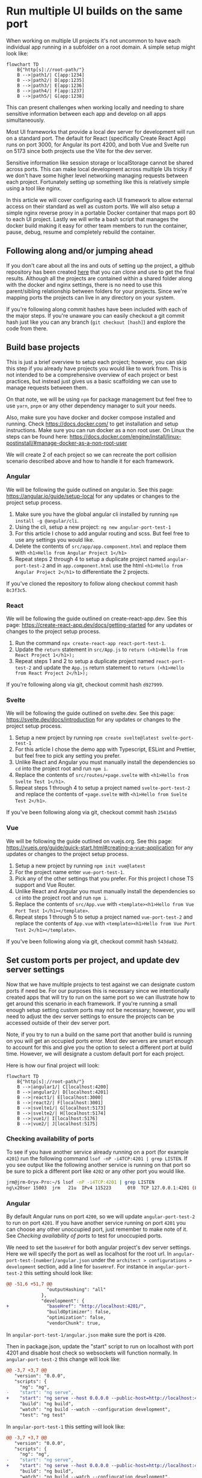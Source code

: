 * Run multiple UI builds on the same port
When working on multiple UI projects it's not uncommon to have each individual app running in a subfolder on a root domain. A simple setup might look like: 

#+begin_src mermaid :file ./assets/example-multi-ui-app-network-structure.png
flowchart TD
    B{"http[s]://root-path/"}
    B -->|path1/| C[app:1234]
    B -->|path2/| D[app:1235]
    B -->|path3/| E[app:1236]
    B -->|path4/| F[app:1237]
    B -->|path5/| G[app:1238]
#+end_src

#+RESULTS:
[[file:./assets/example-multi-ui-app-network-structure.png]]

This can present challenges when working locally and needing to share sensitive information between each app and develop on all apps simultaneously.

Most UI frameworks that provide a local dev server for development will run on a standard port. The default for React (specifically Create React App) runs on port 3000, for Angular its port 4200, and both Vue and Svelte run on 5173 since both projects use the Vite for the dev server.

Sensitive information like session storage or localStorage cannot be shared across ports. This can make local development across multiple UIs tricky if we don't have some higher level networking managing requests between each project. Fortunately setting up something like this is relatively simple using a tool like nginx.

In this article we will cover configuring each UI framework to allow external access on their standard as well as custom ports. We will also setup a simple nginx reverse proxy in a portable Docker container that maps port 80 to each UI project. Lastly we will write a bash script that manages the docker build making it easy for other team members to run the container, pause, debug, resume and completely rebuild the container.

** Following along and/or jumping ahead
If you don't care about all the ins and outs of setting up the project, a github repository has been created [[https://github.com/jeremygooch/ui-shared-port][here]] that you can clone and use to get the final results. Although all the projects are contained within a shared folder along with the docker and nginx settings, there is no need to use this parent/sibling relationship between folders for your projects. Since we're mapping ports the projects can live in any directory on your system.

If you're following along commit hashes have been included with each of the major steps. If you're unaware you can easily checkout a git commit hash just like you can any branch (=git checkout [hash]=) and explore the code from there.

** Build base projects
This is just a brief overview to setup each project; however, you can skip this step if you already have projects you would like to work from. This is not intended to be a comprehensive overview of each project or best practices, but instead just gives us a basic scaffolding we can use to manage requests between them.

On that note, we will be using =npm= for package management but feel free to use =yarn=, =pnpm= or any other dependency manager to suit your needs.

Also, make sure you have docker and docker compose installed and running. Check https://docs.docker.com/ to get installation and setup instructions. Make sure you can run docker as a non root user. On Linux the steps can be found here: https://docs.docker.com/engine/install/linux-postinstall/#manage-docker-as-a-non-root-user

We will create 2 of each project so we can recreate the port collision scenario described above and how to handle it for each framework.

*** Angular
We will be following the guide outlined on angular.io. See this page: https://angular.io/guide/setup-local for any updates or changes to the project setup process.

1. Make sure you have the global angular cli installed by running =npm install -g @angular/cli=.
2. Using the cli, setup a new project: =ng new angular-port-test-1=
3. For this article I chose to add angular routing and scss. But feel free to use any settings you would like.
4. Delete the contents of ~src/app/app.component.html~ and replace them with =<h1>Hello from Angular Project 1</h1>=
5. Repeat steps 2 through 4 to setup a duplicate project named =angular-port-test-2= and in ~app.component.html~ use the html =<h1>Hello from Angular Project 2</h1>= to differentiate the 2 projects.

If you've cloned the repository to follow along checkout commit hash =8c3f3c5=.

*** React
We will be following the guide outlined on create-react-app.dev. See this page: https://create-react-app.dev/docs/getting-started for any updates or changes to the project setup process.

1. Run the command =npx create-react-app react-port-test-1=.
2. Update the =return= statement in ~src/App.js~ to =return (<h1>Hello from React Project 1</h1>);=
3. Repeat steps 1 and 2 to setup a duplicate project named =react-port-test-2= and update the ~App.js~ return statement to =return (<h1>Hello from React Project 2</h1>);=

If you're following along via git, checkout commit hash =d927999=.
*** Svelte
We will be following the guide outlined on svelte.dev. See this page: [[https://svelte.dev/docs/introduction][https://svelte.dev/docs/introduction]] for any updates or changes to the project setup process.

1. Setup a new project by running =npm create svelte@latest svelte-port-test-1=
2. For this article I chose the demo app with Typescript, ESLint and Prettier, but feel free to pick any setting you prefer.
3. Unlike React and Angular you must manually install the dependencies so =cd= into the project root and run =npm i=.
4. Replace the contents of ~src/routes/+page.svelte~ with =<h1>Hello from Svelte Test 1</h1>=.
5. Repeat steps 1 through 4 to setup a project named =svelte-port-test-2= and replace the contents of ~+page.svelte~ with =<h1>Hello from Svelte Test 2</h1>=.

If you've been following along via git, checkout commit hash =2541da5=

*** Vue
We will be following the guide outlined on vuejs.org. See this page: [[https://vuejs.org/guide/quick-start.html#creating-a-vue-application][https://vuejs.org/guide/quick-start.html#creating-a-vue-application]] for any updates or changes to the project setup process.

1. Setup a new project by running =npm init vue@latest=
2. For the project name enter =vue-port-test-1=.
3. Pick any of the other settings that you prefer. For this project I chose TS support and Vue Router.
4. Unlike React and Angular you must manually install the dependencies so =cd= into the project root and run =npm i=.
5. Replace the contents of ~src/App.vue~ with =<template><h1>Hello from Vue Port Test 1</h1></template>=.
6. Repeat steps 1 through 5 to setup a project named =vue-port-test-2= and replace the contents of ~App.vue~ with =<template><h1>Hello from Vue Port Test 2</h1></template>=.

If you've been following along via git, checkout commit hash =543da82=.

** Set custom ports per project, and update dev server settings
Now that we have multiple projects to test against we can designate custom ports if need be. For our purposes this is necessary since we intentionally created apps that will try to run on the same port so we can illustrate how to get around this scenario in each framework. If you're running a small enough setup setting custom ports may not be necessary; however, you will need to adjust the dev server settings to ensure the projects can be accessed outside of their dev server port.

Note, if you try to run a build on the same port that another build is running on you will get an occupied ports error. Most dev servers are smart enough to account for this and give you the option to select a different port at build time. However, we will designate a custom default port for each project.

Here is how our final project will look:
#+begin_src mermaid :file ./assets/final-app-network-structure.png
flowchart TD
    B{"http[s]://root-path/"}
    B -->|angular1/| C[localhost:4200]
    B -->|angular2/| D[localhost:4201]
    B -->|react1/| E[localhost:3000]
    B -->|react2/| F[localhost:3001]
    B -->|svelte1/| G[localhost:5173]
    B -->|svelte2/| H[localhost:5174]
    B -->|vue1/| I[localhost:5176]
    B -->|vue2/| J[localhost:5175]
#+end_src

#+RESULTS:
[[file:./assets/final-app-network-structure.png]]

*** Checking availability of ports
To see if you have another service already running on a port (for example =4201=) run the following command =lsof -nP -i4TCP:4201 | grep LISTEN=. If you see output like the following another service is running on that port so be sure to pick a different port like =4202= or any other port you would like.

#+begin_src bash
jrm@jrm-Oryx-Pro:~/$ lsof -nP -i4TCP:4201 | grep LISTEN
ng\x20ser 15003  jrm   21u  IPv4 115223      0t0  TCP 127.0.0.1:4201 (LISTEN)
#+end_src

*** Angular
By default Angular runs on port =4200=, so we will update =angular-port-test-2= to run on port =4201=. If you have another service running on port =4201= you can choose any other unoccupied port, just remember to make note of it. See [[Checking availability of ports]] to test for unoccupied ports.

We need to set the =baseHref= for both angular project's dev server settings. Here we will specify the port as well as localhost for the root url. In =angular-port-test-[number]/angular.json= under the =architect > configurations > development= section, add a line for =baseHref=. For instance in =angular-port-test-2= this setting should look like:

#+name: angular-port-test-2/angular.json
#+begin_src diff
@@ -51,6 +51,7 @@
               "outputHashing": "all"
             },
             "development": {
+              "baseHref": "http://localhost:4201/",
               "buildOptimizer": false,
               "optimization": false,
               "vendorChunk": true,
#+end_src

In =angular-port-test-1/angular.json= make sure the port is =4200=.

Then in package.json, update the "start" script to run on localhost with port 4201 and disable host check so websockets will function normally. In =angular-port-test-2= this change will look like:

#+name: angular-port-test-2/package.json
#+begin_src diff
@@ -3,7 +3,7 @@
   "version": "0.0.0",
   "scripts": {
     "ng": "ng",
-    "start": "ng serve",
+    "start": "ng serve --host 0.0.0.0 --public-host=http://localhost:4201 --disable-host-check true --port 4201",
     "build": "ng build",
     "watch": "ng build --watch --configuration development",
     "test": "ng test"
#+end_src

In =angular-port-test-1= this setting will look like:
#+name: angular-port-test-1/package.json
#+begin_src diff
@@ -3,7 +3,7 @@
   "version": "0.0.0",
   "scripts": {
     "ng": "ng",
-    "start": "ng serve",
+    "start": "ng serve --host 0.0.0.0 --public-host=http://localhost:4200 --disable-host-check true --port 4200",
     "build": "ng build",
     "watch": "ng build --watch --configuration development",
     "test": "ng test"
#+end_src

Next we will need to ensure our app is aware that it should be running in a subfolder, which is easy enough to do by updating the =index.html='s base ref tag:
#+name: angular-port-test-2/src/index.html
#+begin_src diff
@@ -3,7 +3,7 @@
 <head>
   <meta charset="utf-8">
   <title>AngularPortTest2</title>
-  <base href="/">
+  <base href="/angular2">
   <meta name="viewport" content="width=device-width, initial-scale=1">
   <link rel="icon" type="image/x-icon" href="favicon.ico">
 </head>
#+end_src
For =angular-port-test-1=, this change should look like:
#+name: angular-port-test-1/src/index.html
#+begin_src diff
@@ -3,7 +3,7 @@
 <head>
   <meta charset="utf-8">
   <title>AngularPortTest2</title>
-  <base href="/">
+  <base href="/angular2">
   <meta name="viewport" content="width=device-width, initial-scale=1">
   <link rel="icon" type="image/x-icon" href="favicon.ico">
 </head>
#+end_src

In a dedicated terminal start the =angular-port-test-1= app with =npm start= and in another terminal start the =angular-port-test-2= also with =npm start=. You should not run into any port conflicts and you should see a welcome message at [[http://localhost:4200/]] and [[http://localhost:4201/]] in your browser.

If you've been following along in git, checkout commit hash =8bf6c88=.

*** React
Setting up react for external access on a unique port at a given subfolder is relatively simple. Just create a =.env= file in the root of each react project and update its contents to the following:

#+name: react-port-test-1/.env
#+begin_src diff
@@ -0,0 +1,2 @@
+PORT=3000
+PUBLIC_URL=react1
#+end_src

#+name: react-port-test-2/.env
#+begin_src diff
@@ -0,0 +1,2 @@
+PORT=3001
+PUBLIC_URL=react2
#+end_src

As you can see we'll be using ports 3000 and 3001 for each react app. Again, reference [[Checking availability of ports]] to make sure that each port is available. If you prefer to use a different port for either project, update the =PORT= setting in the =.env= file and make a note of it for later nginx configuration.

In a dedicated terminal start the =react-port-test-1= app with =npm start= and in another terminal start the =react-port-test-2= also with =npm start=. You should not run into any port conflicts and you should see a welcome message at http://localhost:3000/ and http://localhost:3001/ in your browser.

If you've been following along in git, checkout commit hash =2e453ed=.

*** Svelte
In each svelte project we need to update both =package.json= and the =svelte.config.js=, both of which are in the root of each project.

Each =package.json= will look like:
#+name: svelte-port-test-1/package.json
#+begin_src diff
@@ -2,7 +2,7 @@
   "name": "svelte-port-test-1",
   "version": "0.0.1",
   "scripts": {
-    "dev": "vite dev",
+    "dev": "vite dev --port 5173 --host",
     "build": "vite build",
     "preview": "vite preview",
     "check": "svelte-kit sync && svelte-check --tsconfig ./tsconfig.json",
#+end_src

#+name: svelte-port-test-2/package.json
#+begin_src diff
@@ -2,7 +2,7 @@
   "name": "svelte-port-test-2",
   "version": "0.0.1",
   "scripts": {
-    "dev": "vite dev",
+    "dev": "vite dev --port 5174 --host",
     "build": "vite build",
     "preview": "vite preview",
     "check": "svelte-kit sync && svelte-check --tsconfig ./tsconfig.json",
#+end_src

And each =svelte.config.js= should look like:
#+name: svelte-port-test-1/svelte.config.js
#+begin_src diff
@@ -11,7 +11,8 @@ const config = {
 		// adapter-auto only supports some environments, see https://kit.svelte.dev/docs/adapter-auto for a list.
 		// If your environment is not supported or you settled on a specific environment, switch out the adapter.
 		// See https://kit.svelte.dev/docs/adapters for more information about adapters.
-		adapter: adapter()
+	        adapter: adapter(),
+	        paths: { base: '/svelte1' }
 	}
 };
#+end_src

#+name: svelte-port-test-2/svelte.config.js
#+begin_src diff
@@ -11,7 +11,8 @@ const config = {
 		// adapter-auto only supports some environments, see https://kit.svelte.dev/docs/adapter-auto for a list.
 		// If your environment is not supported or you settled on a specific environment, switch out the adapter.
 		// See https://kit.svelte.dev/docs/adapters for more information about adapters.
-		adapter: adapter()
+	        adapter: adapter(),
+	        paths: { base: '/svelte2'}
 	}
 };
#+end_src

In a dedicated terminal start the =svelte-port-test-1= app with =npm run dev= and in another terminal start the =svelte-port-test-2= also with =npm run dev=. You should not run into any port conflicts and you should see a welcome message at [[http://localhost:5173/svelte1]] and [[http://localhost:5174/svelte2]] in your browser.

If you've been following along in git, checkout commit hash =bcf948e=.

*** Vue
Since Vue also uses Vite for it's dev server the steps to customize the port, subfolder and allow external access will be similar to Svelte.

Update the =package.json= file in the root of each project to look like:
#+name: vue-port-test-1/package.json
#+begin_src diff
@@ -3,7 +3,7 @@
   "version": "0.0.0",
   "private": true,
   "scripts": {
-    "dev": "vite",
+    "dev": "vite --port 5176 --host",
     "build": "run-p type-check build-only",
     "preview": "vite preview",
     "build-only": "vite build",
#+end_src

#+name: vue-port-test-2/package.json
#+begin_src diff
@@ -3,7 +3,7 @@
   "version": "0.0.0",
   "private": true,
   "scripts": {
-    "dev": "vite",
+    "dev": "vite --port 5175 --host",
     "build": "run-p type-check build-only",
     "preview": "vite preview",
     "build-only": "vite build",
#+end_src

In the =vite.config.ts/js= file in the root of each project, update the config to look like:

#+name: vue-port-test-1/vite.config.ts
#+begin_src diff
@@ -8,6 +8,7 @@ export default defineConfig({
   plugins: [
     vue(),
   ],
+  base: '/vue1',
   resolve: {
     alias: {
       '@': fileURLToPath(new URL('./src', import.meta.url))
#+end_src

#+name: vue-port-test-2/vite.config.ts
#+begin_src diff
@@ -8,6 +8,7 @@ export default defineConfig({
   plugins: [
     vue(),
   ],
+  base: '/vue2',
   resolve: {
     alias: {
       '@': fileURLToPath(new URL('./src', import.meta.url))
#+end_src

In a dedicated terminal start the =vue-port-test-1= app with =npm run dev= and in another terminal start the =vue-port-test-2= also with =npm run dev=. You should not run into any port conflicts and you should see a welcome message at [[http://localhost:5175/vue1]] and [[http://localhost:5176/vue1]] in your browser.

If you've been following along in git, checkout commit hash =93961e9=.
** Issues with passing sensitive information this way
If not already running, start each project in a dedicated shell using either =npm start= (Angular/React) or =npm run dev= (Svelte/Vue). This means that you will need a total of 8 dedicated shells to ensure you can work on any one project without having to stop and start a dev server. You can also run all apps in a single shell by sending them to a background process with =&=, but for easier debugging we'll stick with a dedicated shell per project.

If you then try to pass session information between any two apps you will run into issues. Let's setup information in both session storage and local storage to see what this will look like.

*** Setting up the data setter

We will treat the =angular-port-test-1= app as the data setter. You can think of this as the login app or some other settings app.

In =angula-port-test-1=, make the following changes to set local and session storage values.
#+name: angular-port-test-1/src/app/app.component.ts
#+begin_src diff
@@ -7,4 +7,24 @@ import { Component } from '@angular/core';
 })
 export class AppComponent {
   title = 'angular-port-test-1';
+  sessionStorage = sessionStorage;
+  localStorage = localStorage;
+
+  sessionStorageKey = 'my-session-data';
+  localStorageKey = 'my-local-data';
+
+  private readonly sensitiveSessionData = {
+    userId: '123-456-789',
+    otherData: [1,2,3,4,5]
+  };
+
+  private readonly sensitiveLocalData = {
+    userId: '987-654-321',
+    otherData: [5,4,3,2,1]
+  };
+
+  constructor() {
+    this.sessionStorage.setItem(this.sessionStorageKey, JSON.stringify(this.sensitiveSessionData));
+    this.localStorage.setItem(this.localStorageKey, JSON.stringify(this.sensitiveLocalData));
+  }
 }
#+end_src

All we're doing is setting the each storage to unique string values. To make sure the values are set properly we can check the browser's dev tools or just query the data and render it directly in the template. Doing the later will look like:
#+name: angular-port-test-1/src/app/app.component.html
#+begin_src diff
@@ -1 +1,7 @@
 <h1>Hello from Angular Project 1</h1>
+
+<strong>Session Storage Data:</strong>
+<pre>{{ sessionStorage.getItem(sessionStorageKey) }}</pre>
+
+<strong>Local Storage Data:</strong>
+<pre>{{ localStorage.getItem(localStorageKey) }}</pre>
#+end_src

If we open the page up in a browser we will see the following:
[[./assets/angular-1-template.png]]

*** Setting up the data readers in other apps
If we try to read the data from any of the other apps we won't see the keys, even though all apps are running on localhost. 

In =angular-port-test-2= make the following changes to try to read the values out of each storage:
#+name: angular-port-test-2/src/app/app.component.ts
#+begin_src diff
@@ -7,4 +7,10 @@ import { Component } from '@angular/core';
 })
 export class AppComponent {
   title = 'angular-port-test-2';
+
+  sessionStorage = sessionStorage;
+  localStorage = localStorage;
+
+  sessionStorageKey = 'my-session-data';
+  localStorageKey = 'my-local-data';
 }
#+end_src

#+name: angular-port-test-2/src/app/app.component.html
#+begin_src diff
@@ -1 +1,7 @@
 <h1>Hello from Angular Project 2</h1>
+
+<strong>Session Storage Data:</strong>
+<pre>{{ sessionStorage.getItem(sessionStorageKey) }}</pre>
+
+<strong>Local Storage Data:</strong>
+<pre>{{ localStorage.getItem(localStorageKey) }}</pre>
#+end_src

If you open the page in a browser you will see the following:
[[./assets/angular-2-template_no-data.png]]

If we make similar changes to the rest of the apps the results will be the same. We won't be able to read the values set by the =angular-port-test-1= app. Regardless, lets make those changes so when we setup our reverse proxy we can make sure that it's working correctly:

#+name: react-port-test-1/src/App.js
#+begin_src diff
@@ -1,8 +1,17 @@
 import logo from './logo.svg';
 import './App.css';
 
+const sessionStorageKey = 'my-session-data';
+const localStorageKey = 'my-local-data';
+
 function App() {
-  return (<h1>Hello from React Project 1</h1>);
+    return (<div>
+		<h1>Hello from React Project 1</h1>
+		<strong>Session Storage Data:</strong>
+		<pre>{ sessionStorage.getItem(sessionStorageKey)}</pre>
+		<strong>Local Storage Data:</strong>
+		<pre>{ localStorage.getItem(localStorageKey)}</pre>
+	    </div>);
 }
 
 export default App;
#+end_src

#+name: react-port-test-2/src/App.js
#+begin_src diff
@@ -1,10 +1,17 @@
 import logo from './logo.svg';
 import './App.css';
 
+const sessionStorageKey = 'my-session-data';
+const localStorageKey = 'my-local-data';
+
 function App() {
-  return (
-      <h1>Hello from React Project 2</h1>
-  );
+    return (<div>
+		<h1>Hello from React Project 2</h1>
+		<strong>Session Storage Data:</strong>
+		<pre>{ sessionStorage.getItem(sessionStorageKey)}</pre>
+		<strong>Local Storage Data:</strong>
+		<pre>{ localStorage.getItem(localStorageKey)}</pre>
+	    </div>);
 }
 
 export default App;
#+end_src

#+name: svelte-port-test-1/src/routes/+page.svelte
#+begin_src diff
@@ -1 +1,10 @@
-<h1>Hello from Svelte Test 1</h1>
+<script>
+  export const sessionStorageKey = 'my-session-data';
+  export const localStorageKey = 'my-local-data';
+</script>
+
+<h1>Hello from Svelte Test 1</h1>
+<strong>Session Storage Data</strong>
+<pre>{ sessionStorage.getItem(sessionStorageKey) }</pre>
+<strong>Local Storage Data</strong>
+<pre>{ localStorage.getItem(localStorageKey) }</pre>
#+end_src

#+name: svelte-port-test-2/src/routes/+page.svelte
#+begin_src diff
@@ -1 +1,10 @@
-<h1>Hello from Svelte Test 2</h1>
+<script>
+  export const sessionStorageKey = 'my-session-data';
+  export const localStorageKey = 'my-local-data';
+</script>
+
+<h1>Hello from Svelte Test 2</h1>
+<strong>Session Storage Data</strong>
+<pre>{ sessionStorage.getItem(sessionStorageKey) }</pre>
+<strong>Local Storage Data</strong>
+<pre>{ localStorage.getItem(localStorageKey) }</pre>
#+end_src

#+name: vue-port-test-1/src/App.vue
#+begin_src diff
@@ -1 +1,18 @@
-<template><h1>Hello from Vue Port Test 1</h1></template>
+<script setup lang="ts">
+  const sessionStorageKey = 'my-session-data';
+  const localStorageKey = 'my-local-data';
+  const sessionStorage = window.sessionStorage;
+  const localStorage = window.localStorage;
+</script>
+
+<template>
+  <h1>Hello from Vue Port Test 1</h1>
+  <p></p>
+  <strong>Session Storage Data:</strong>
+  <p></p>
+  <pre>{{ sessionStorage.getItem(sessionStorageKey) }}</pre>
+  <p></p>
+  <strong>Local Storage Data:</strong>
+  <p></p>
+  <pre>{{ localStorage.getItem(localStorageKey) }}</pre>
+</template>
#+end_src

#+name: vue-port-test-2/src/App.vue
#+begin_src diff
@@ -1,3 +1,18 @@
+<script setup lang="ts">
+  const sessionStorageKey = 'my-session-data';
+  const localStorageKey = 'my-local-data';
+  const sessionStorage = window.sessionStorage;
+  const localStorage = window.localStorage;
+</script>
+
 <template>
-<h1>Hello from Vue Port Test 2</h1>
+  <h1>Hello from Vue Port Test 2</h1>
+  <p></p>
+  <strong>Session Storage Data:</strong>
+  <p></p>
+  <pre>{{ sessionStorage.getItem(sessionStorageKey) }}</pre>
+  <p></p>
+  <strong>Local Storage Data:</strong>
+  <p></p>
+  <pre>{{ localStorage.getItem(localStorageKey) }}</pre>
 </template>
#+end_src

If you open each app at their respective urls (i.e. http://localhost:5175/vue2/) you will see that they're unable to find the data set by =angular-port-test-1=.

If you've been following along via git, checkout commit hash =25f5aec=.

** Setting up Docker with Nginx
Since each app cannot access data set on a different port than the one they're running on, then we need all apps to be served on the same port. Nginx can be configured as a reverse proxy pretty easily which we will use in a docker container to map ports on our host system to port 80.

Create a new folder to hold the docker and nginx config files. We'll just call ours networking and put it next to the project folders, but it can go anywhere you like.

In this folder create a new =docker-compose.yml= file with the following contents:
#+name: networking/docker-compose.yml
#+begin_src diff
@@ -0,0 +1,17 @@
+services:
+  nginx:
+    image: ui-dev-networking
+    volumes:
+      - ./configs/nginx.conf:/etc/nginx/conf.d/default.conf
+    ports:
+      - "5200:4200"
+      - "5201:4201"
+      - "5202:3000"
+      - "5203:3001"
+      - "5204:5173"
+      - "5205:5174"
+      - "5206:5175"
+      - "5207:5176"
+      - "80:80"
+    extra_hosts:
+      - "host.docker.internal:host-gateway"
#+end_src

Notice we're mapping port 80 in the docker container to port 80 on our host system. The other app ports we're mapping to arbitrary ports in the docker container.

We're also copying a config file that we haven't created yet, so let's create that next.

Create a =configs= subfolder under =networking= and add the following files that we'll add contents to next:
#+begin_example
configs/
 - 502.html
 - nginx.conf
 - start-nginx.sh
#+end_example

In =nginx.conf= add the following contents:
#+name: networking/configs/nginx.conf
#+begin_src diff
@@ -0,0 +1,41 @@
+server{
+  listen 80;
+
+  location /angular1 {
+    proxy_pass http://host.docker.internal:4200;
+  }
+
+  location /angular2 {
+    proxy_pass http://host.docker.internal:4201;
+  }
+
+  location /react1 {
+    proxy_pass http://host.docker.internal:3000;
+  }
+
+  location /react2 {
+    proxy_pass http://host.docker.internal:3001;
+  }
+
+  location /svelte1 {
+    proxy_pass http://host.docker.internal:5173;
+  }
+
+  location /svelte2 {
+    proxy_pass http://host.docker.internal:5174;
+  }
+
+  location /vue2 {
+    proxy_pass http://host.docker.internal:5175;
+  }
+
+  location /vue1 {
+    proxy_pass http://host.docker.internal:5176;
+  }
+
+  error_page 502 /502.html;
+
+  location = /502.html {
+    root  /etc/nginx;
+  }
+}
#+end_src

We're telling nginx to listen on port 80 and using the =proxy_pass= directive to pass requests at given locations to ports on our host system. The =location= attribute must match the baseUrl/subfolder paths that we setup earlier for each of our projects.

We're also specifying a custom 502 page. This page will be served if we try to go to one of our routes but our app is not yet running. This is helpful if you reboot or otherwise stop any local services and forget to restart. Let's create that =502.html= page now.

#+name: networking/configs/502.html
#+begin_src diff
@@ -0,0 +1,31 @@
+<!doctype html>
+<html lang="en">
+    <head>
+        <meta charset="UTF-8"/>
+        <title>Local UI Development</title>
+        <style>
+         body { font-family: Sans-Serif; }
+         ul {
+             width: fit-content;
+             block-size: fit-content;
+             margin: 3rem auto 0;
+         }
+         li { margin: 0.25rem 0; }
+        </style>
+    </head>
+    <body>
+        <center><h1>This UI App is not currently running</h1></center>
+        <hr><center>Make sure the app is running locally with <strong>npm start</strong></center>
+        <ul>
+            <li><a href="http://localhost/angular1">Angular 1 App</a></li>
+            <li><a href="http://localhost/angular2">Angular 2 App</a></li>
+            <li><a href="http://localhost/react1">React 1 App</a></li>
+            <li><a href="http://localhost/react2">React 2 App</a></li>
+            <li><a href="http://localhost/svelte1">Svelte 1 App</a></li>
+            <li><a href="http://localhost/svelte2">Svelte 2 App</a></li>
+            <li><a href="http://localhost/vue2">Vue 2 App</a></li>
+            <li><a href="http://localhost/admin">Admin UI</a></li>
+            <li><a href="http://localhost/review">Review UI</a></li>
+        </ul>
+    </body>
+</html>
#+end_src

The contents of this file include minimal styling and links to each of the apps that we've setup in this project. This is just a helper to quickly get a dev to any app that they may prefer to go to if the one they're currently on is not running.

The last thing we need to create in this directory is a shell script to just start nginx. If we need to start any other services we can simply add them to this script as it will be run as the last step in our =Dockerfile=.
#+name: networking/configs/start-nginx.sh
#+begin_src diff
@@ -0,0 +1,3 @@
+#!/bin/bash
+
+nginx -g 'daemon off;'
#+end_src

Next, let's create that =Dockerfile=. In the root of networking, create a =Dockerfile= and add the following contents to it:
#+name: networking/Dockerfile
#+begin_src diff
@@ -0,0 +1,7 @@
+FROM nginx
+
+COPY ./configs/502.html /etc/nginx/502.html
+COPY ./configs/start-nginx.sh /start-nginx.sh
+
+ENTRYPOINT /start-nginx.sh
+# ENTRYPOINT ["tail", "-f", "/dev/null"]
#+end_src

I usually leave a commented out line at the bottom of the docker file in case I run into issues with the container exiting immediately due to an error or no final service running. Basically, I comment out the =start-nginx.sh= line and uncomment the last line, then can get into the container with =docker exec -it <container id> /bin/bash=. For now, we'll leave everything the way it is.

*** Adding helpers
Lastly, we'll create a bash script that can create, pause, resume, destroy, and rebuild (combines destroy and create) the docker image for us. We'll also add a readme to the folder that will serve 2 purposes, a general readme of the project, and provide a =--help= flag to our bash script.

Create a new file called =ui-networking.sh= file under the =networking= folder and make sure it has executable permissions (=chmod +x=). In the file add the following contents:
#+name: networking/ui-networking.sh
#+begin_src diff
@@ -0,0 +1,83 @@
+#!/bin/bash
+
+destroy=false
+rebuild=false
+pause=false
+resume=false
+status=false
+help=false
+
+processed=false
+
+while (( $# >= 1 )); do
+    case $1 in
+	--destroy) destroy=true;;
+	--rebuild) rebuild=true;;
+	--resume) resume=true;;
+	--pause) pause=true;;
+	--status) status=true;;
+	--help) help=true;;
+	*) break;
+    esac;
+    shift
+done
+
+if $help; then
+    processed=true;
+    cat readme.org
+fi
+
+if $status; then
+    processed=true;
+    containerId="$(docker ps -a -q --filter ancestor=ui-dev-networking --format="{{.ID}}")"
+    containerStatus="$(docker inspect -f '{{.State.Status}}' $containerId)"
+    echo "CONTAINER STATUS: [$containerStatus]"
+    echo
+    docker ps -a --filter ancestor=ui-dev-networking
+    echo
+    echo "IMAGE STATUS"
+    docker images ui-dev-networking
+fi
+
+if [[ $destroy == true || $rebuild == true ]]; then
+    processed=true
+    container="$(docker ps -a -q --filter ancestor=ui-dev-networking --format="{{.ID}}")"
+    echo "Stopping ui-dev-networking container ${container}..."
+    docker container stop $container
+    echo "Cleaning up images"
+    docker rm $container
+    docker rmi ui-dev-networking
+    docker images prune
+
+    if $rebuild; then
+	echo "Building base image"
+	docker build -t ui-dev-networking .
+	docker compose up -d
+    fi
+fi
+
+if $pause; then
+    processed=true;
+    echo "Stopping container"
+    docker compose kill
+    echo "You can now run any builds with no ports blocked. Press <enter> when you would like to resume the container"
+    read $continue
+    docker compose up -d
+fi
+
+if $resume; then
+    processed=true;
+    echo "Resuming container"
+    docker compose up -d
+fi
+
+
+if [[ $processed == false ]]; then
+    if [[ "$(docker image inspect ui-dev-networking:latest 2> /dev/null)" == [] ]]; then
+	echo "Building base image"
+	docker build -t ui-dev-networking .
+	docker compose up -d
+    else
+	echo "Container is already running"
+    fi
+fi
#+end_src

You'll notice that the help command is looking for our readme. I went with [[https://orgmode.org/quickstart.html][org-mode markdown]] instead of the more common =md= format. =Org= provides many advantages to standard markdown, and is much easier to read in plain text IMO. However, if you and/or your team prefers markdown feel free to switch to that format.

The contents of this file are pretty lengthy to include here, so just grab the file contents from the repository [[https://github.com/jeremygooch/ui-shared-port/blob/main/networking/readme.org][here]].

If you've been following along in git, checkout commit hash =12ee706=.

** Final Results
Make sure you have the docker daemon running and start the networking project by =cd=-ing into the =networking= folder and first running =./ui-networking.sh --status=. Since we haven't actually started the container yet you should see output like the following:
#+begin_src bash
networking$ ./ui-networking.sh --status
WARNING: Ignoring custom format, because both --format and --quiet are set.
"docker inspect" requires at least 1 argument.
See 'docker inspect --help'.

Usage:  docker inspect [OPTIONS] NAME|ID [NAME|ID...]

Return low-level information on Docker objects
CONTAINER STATUS: []

CONTAINER ID   IMAGE     COMMAND   CREATED   STATUS    PORTS     NAMES

IMAGE STATUS
REPOSITORY   TAG       IMAGE ID   CREATED   SIZE
#+end_src

If we just run the script without any arguments it will start the docker container with nginx running. If this is the first time starting the script it will take a few minutes, but at the bottom you will see the following:
#+begin_src bash
[+] Running 0/0
 ⠿ Container networking-nginx-1  Starting                                                0.1s 
[+] Running 0/1
 ⠿ Container networking-nginx-1  Starting                                                0.2s 
[+] Running 0/1
 ⠿ Container networking-nginx-1  Starting                                                0.3s 
[+] Running 1/1
 ✔ Container networking-nginx-1  Started                                                 0.4s 
#+end_src

If the container stopped, you can uncomment the last line in =Dockerfile= and comment out the second to last line. Then re-run the =ui-networking.sh= script with =./ui-networking.sh= or =./ui-networking.sh --rebuild=. Then you can get the container id with =./ui-networking.sh --status= and shell into the container with =docker exec -it <container id> /bin/bash= and see if you can troubleshoot ngnix manually from there. The [[https://docs.nginx.com/nginx/admin-guide/basic-functionality/runtime-control/][nginx docs]] are a great reference to use when troubleshooting.

Other helpful commands for the =./ui-networking.sh= script are =--pause= which will stop the container and lock your shell until you hit the <enter> key. The =--resume= command will allow you to start a stopped container (i.e. if you managed to leave the shell that paused the container).

Once the container is running properly you can visit: http://localhost/angular1 in your browser to set the sensitive data. If you then navigate to http://localhost/angular2 in the same tab you can now see that this app can render the contents of both local and session storage. Note, due to the security policies, localStorage data can be accessed if you open any of the other app urls (i.e. http://localhost/react1) in a new tab, but [[https://developer.mozilla.org/en-US/docs/Web/API/Window/sessionStorage][session storage will not be]]. Session storage requires the apps in the same tab.

** Final Thoughts
While the purpose of this exercise was to setup the various UI frameworks and see how they can all be configured for our purposes you likely won't need to run so many UI apps simultaneously. However, if you find yourself needing to start a lot of apps you might benefit from some simple automation for starting up everything.

I will try to include a post in the future for how I achieve this in my editor of choice to start any of the several UI apps from a custom menu which starts a dedicated shell, sets the node/npm version and starts up the app from the correct location. I find it easier if I can just do this from my editor so I never have to leave my code nor remember what all the commands and npm versions are.


